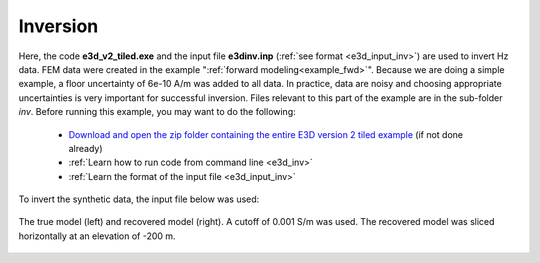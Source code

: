 .. _example_inv:

Inversion
=========

Here, the code **e3d_v2_tiled.exe** and the input file **e3dinv.inp** (:ref:`see format <e3d_input_inv>`) are used to invert Hz data. FEM data were created in the example ":ref:`forward modeling<example_fwd>`". Because we are doing a simple example, a floor uncertainty of 6e-10 A/m was added to all data. In practice, data are noisy and choosing appropriate uncertainties is very important for successful inversion. Files relevant to this part of the example are in the sub-folder *inv*. Before running this example, you may want to do the following:

	- `Download and open the zip folder containing the entire E3D version 2 tiled example <https://github.com/ubcgif/E3D/raw/e3d_v2_tiled/assets/e3d_v2_tiled_example.zip.zip>`__ (if not done already)
	- :ref:`Learn how to run code from command line <e3d_inv>`
	- :ref:`Learn the format of the input file <e3d_input_inv>`

To invert the synthetic data, the input file below was used:

.. figure:: ../inputfiles/images/create_inv_input.png
     :align: center
     :width: 700


The true model (left) and recovered model (right). A cutoff of 0.001 S/m was used. The recovered model was sliced horizontally at an elevation of -200 m.

.. figure:: images/inv_tiled.png
     :align: center
     :width: 700

